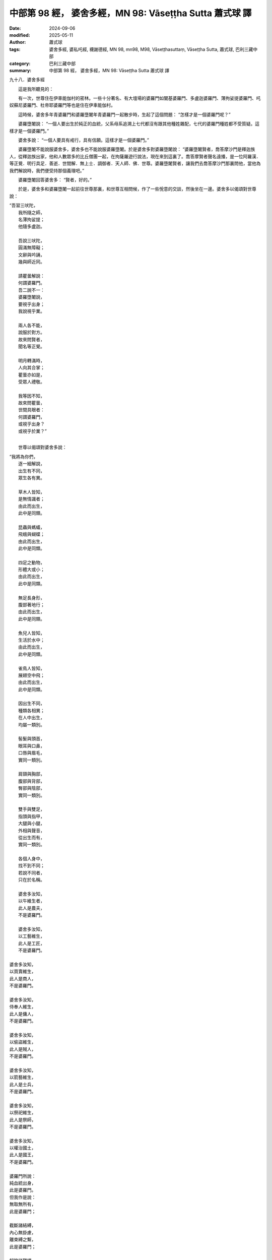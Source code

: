 中部第 98 經， 婆舍多經，MN 98: Vāseṭṭha Sutta 蕭式球 譯
===========================================================

:date: 2024-09-06
:modified: 2025-05-11
:author: 蕭式球
:tags: 婆舍多經, 婆私吒經, 襪謝德經, MN 98, mn98, M98, Vāseṭṭhasuttaṃ, Vāseṭṭha Sutta, 蕭式球, 巴利三藏中部
:category: 巴利三藏中部
:summary: 中部第 98 經， 婆舍多經，MN 98: Vāseṭṭha Sutta 蕭式球 譯



九十八．婆舍多經

　　這是我所聽見的：

　　有一次，世尊住在伊車能伽村的密林。一些十分著名、有大壇場的婆羅門如闡基婆羅門、多盧迦婆羅門、薄拘娑提婆羅門、吒奴蘇尼婆羅門、杜帝耶婆羅門等也是住在伊車能伽村。

　　這時候，婆舍多年青婆羅門和婆羅墮闍年青婆羅門一起散步時，生起了這個問題： “怎樣才是一個婆羅門呢？”

　　婆羅墮闍說： “一個人要出生於純正的血統，父系母系追溯上七代都沒有跟其他種姓雜配，七代的婆羅門種姓都不受質疑。這樣才是一個婆羅門。”

　　婆舍多說： “一個人要具有戒行，具有信願。這樣才是一個婆羅門。”

　　婆羅墮闍不能說服婆舍多，婆舍多也不能說服婆羅墮闍。於是婆舍多對婆羅墮闍說： “婆羅墮闍賢者，喬答摩沙門是釋迦族人，從釋迦族出家，他和人數眾多的比丘僧團一起，在拘薩羅遊行說法，現在來到這裏了。喬答摩賢者聲名遠播，是一位阿羅漢．等正覺．明行具足．善逝．世間解．無上士．調御者．天人師．佛．世尊。婆羅墮闍賢者，讓我們去喬答摩沙門那裏問他，當他為我們解說時，我們便受持那個義理吧。”

　　婆羅墮闍回答婆舍多： “賢者，好的。”

　　於是，婆舍多和婆羅墮闍一起前往世尊那裏，和世尊互相問候，作了一些悅意的交談，然後坐在一邊。婆舍多以偈頌對世尊說：

|    “吾習三吠陀，
|      我所隨之師，
|      名薄拘娑提；
|      他隨多盧迦。
| 	    
|      吾說三吠陀，
|      圓滿無障礙；
|      文辭與吟誦，
|      幾與師近同。
| 	    
|      請瞿曇解說：
|      何謂婆羅門。
|      吾二說不一：
|      婆羅墮闍說，
|      要視乎出身；
|      我說視乎業。
| 	    
|      兩人各不能，
|      說服於對方。
|      故來問賢者，
|      聞名等正覺。
| 	    
|      明月轉滿時，
|      人向其合掌；
|      瞿曇亦如是，
|      受眾人禮敬。
| 	    
|      我等因不知，
|      故來問瞿曇，
|      世間具眼者：
|      何謂婆羅門，
|      或視乎出身？
|      或視乎於業？”
| 	

　　世尊以偈頌對婆舍多說：

|    “我將為你們，
|      逐一細解說，
|      出生有不同，
|      眾生各有異。
| 	    
|      草木人皆知，
|      是無情識者；
|      由此而出生，
|      此中是同類。
| 	    
|      昆蟲與螞蟻，
|      飛蛾與蝴蝶；
|      由此而出生，
|      此中是同類。
| 	    
|      四足之動物，
|      形體大或小；
|      由此而出生，
|      此中是同類。
| 	    
|      無足長身形，
|      腹部著地行；
|      由此而出生，
|      此中是同類。
| 	    
|      魚兒人皆知，
|      生活於水中；
|      由此而出生，
|      此中是同類。
| 	    
|      雀鳥人皆知，
|      展翅空中飛；
|      由此而出生，
|      此中是同類。
| 	    
|      因出生不同，
|      種類各相異；
|      在人中出生，
|      均屬一類別。
| 	    
|      髻髮與頭首，
|      眼耳與口鼻，
|      口唇與眉毛，
|      實同一類別。
| 	    
|      肩頸與胸部，
|      腹部與背部，
|      臀部與陰部，
|      實同一類別。
| 	    
|      雙手與雙足，
|      指頭與指甲，
|      大腿與小腿，
|      外相與聲音，
|      從出生而有，
|      實同一類別。
| 	    
|      各個人身中，
|      找不到不同；
|      若說不同者，
|      只在於名稱。
| 	    
|      婆舍多汝知，
|      以牛維生者，
|      此人是農夫，
|      不是婆羅門。
| 	    
|      婆舍多汝知，
|      以工藝維生，
|      此人是工匠，
|      不是婆羅門。
| 	
 
|      婆舍多汝知，
|      以買賣維生，
|      此人是商人，
|      不是婆羅門。
| 	    
|      婆舍多汝知，
|      侍奉人維生，
|      此人是傭人，
|      不是婆羅門。
| 	    
|      婆舍多汝知，
|      以偷盜維生，
|      此人是賊人，
|      不是婆羅門。
| 	    
|      婆舍多汝知，
|      以箭藝維生，
|      此人是士兵，
|      不是婆羅門。
| 	    
|      婆舍多汝知，
|      以祭祀維生，
|      此人是祭師，
|      不是婆羅門。
| 	    
|      婆舍多汝知，
|      以權治國土，
|      此人是國王，
|      不是婆羅門。
| 	    
|      婆羅門所說：
|      純血統出身，
|      此是婆羅門。
|      但我作是說：
|      無取無所有，
|      此是婆羅門；
| 	    
|      截斷諸結縛，
|      內心無掛慮，
|      離束縛之繫，
|      此是婆羅門；
| 	    
|      解除諸韁繩，
|      拿起無明閂，
|      得覺悟之人，
|      此是婆羅門；
| 	    
|      受罵受加害，
|      內心無瞋恚，
|      具有安忍力，
|      此是婆羅門；
| 	    
|      無怨具信戒，
|      調伏不自大，
|      持此最後身，
|      此是婆羅門；
| 	    
|      不沾染五欲，
|      如芥置針尖，
|      亦如水中蓮，
|      此是婆羅門；
| 	    
|      遍知一切苦，
|      我想已盡除，
|      離重擔之繫，
|      此是婆羅門；
| 	    
|      具有深智慧，
|      辨正道邪道，
|      取得究竟義，
|      此是婆羅門；
| 	    
|      不樂在家行，
|      出家而不染，
|      於居所無欲，
|      此是婆羅門；
| 	    
|      放下諸棒杖，
|      強弱俱不害，
|      亦不教人害，
|      此是婆羅門；
| 	    
|      人惱己不惱，
|      人亂己寂滅，
|      人執己不執，
|      此是婆羅門；
| 	    
|      我慢與仇怨，
|      貪瞋皆不染，
|      如芥置針尖，
|      此是婆羅門；
| 	    
|      說話有意義，
|      使人心歡喜，
|      真實不惱亂，
|      此是婆羅門；
| 	    
|      不偷盜欺世，
|      無論任何物，
|      不予皆不取，
|      此是婆羅門；
| 	    
|      此世與他世，
|      俱無有愛戀，
|      離愛戀之繫，
|      此是婆羅門；
| 	    
|      不滯著棲所，
|      具智無搖擺，
|      證得不死道，
|      此是婆羅門；
| 	    
|      惡行與福德，
|      兩者皆超越，
|      無垢無哀傷，
|      此是婆羅門；
| 	    
|      如明月無翳，
|      內心常歡喜，
|      諸有已盡除，
|      此是婆羅門；
| 	    
|      越過輪迴障，
|      走出愚癡蔽，
|      禪定不動搖，
|      已達至彼岸，
|      得無取湼槃，
|      此是婆羅門；
| 	    
|      出家無家庭，
|      諸貪欲已斷，
|      諸欲有已盡，
|      此是婆羅門；
| 	    
|      出家無家庭，
|      諸渴愛已斷，
|      諸有愛已盡，
|      此是婆羅門；
| 	    
|      斷除人結縛，
|      亦斷天結縛，
|      離天人之繫，
|      此是婆羅門；
| 	    
|      捨棄愛與怨，
|      無依得清涼，
|      伏世之大雄，
|      此是婆羅門；
| 	    
|      善逝得覺悟，
|      知眾生生死，
|      沒有下一生，
|      此是婆羅門；
| 	    
|      阿羅漢滅後，
|      天人乾達婆，
|      不知其蹤跡，
|      此是婆羅門；
| 	    
|      於過去現在，
|      將來亦如是，
|      無取無所有，
|      此是婆羅門；
| 	    
|      大雄大仙人，
|      壯牛勝利者，
|      除染之覺者，
|      此是婆羅門；
| 	    
|      能知過去生，
|      見天界地獄，
|      生已到盡頭，
|      此是婆羅門。
| 	    
|      在世間之中，
|      出身有多種，
|      依世人習慣，
|      名稱有不同，
| 	    
|      無知無見者，
|      妄自而稱說：
|      純血統出身，
|      是為婆羅門。
| 	    
|      實非因血統，
|      而是由於業，
|      而成婆羅門；
|      或非婆羅門。
| 	    
|      以業之緣故，
|      而有諸農夫，
|      工匠與商人、
|      及傭人之分；
| 	    
|      以業之緣故，
|      而有諸賊人，
|      士兵與祭師、
|      及國王之別。
| 	    
|      智者對於業，
|      有如實知見：
|      知業之果報，
|      亦知緣起法，
| 	    
|      知業轉世間，
|      知業轉眾生；
|      眾生受業縛，
|      輪迴轉不息。
| 	    
|      婆舍多汝知，
|      勤修梵行者，
|      調伏有節制，
|      三明皆具足，
| 	    
|      寂靜無後有，
|      此是婆羅門。
|      梵天與帝釋，
|      亦知此中義。”
| 	

　　世尊說了這番話後，婆舍多和婆羅墮闍對他說： “喬答摩賢者，妙極了！喬答摩賢者，妙極了！喬答摩賢者能以各種不同的方式來演說法義，就像把倒轉了的東西反正過來；像為受覆蓋的東西揭開遮掩；像為迷路者指示正道；像在黑暗中拿著油燈的人，使其他有眼睛的人可以看見東西。我們皈依喬答摩賢者、皈依法、皈依比丘僧。願喬答摩賢者接受我們為優婆塞，從現在起，直至命終，終生皈依！”

------

取材自： `巴利文佛典翻譯 <https://www.chilin.org/news/news-detail.php?id=202&type=2>`__ 《中部》 `第51-第100經 <https://www.chilin.org/upload/culture/doc/1666608320.pdf>`_ (PDF) （香港，「志蓮淨苑」-文化）

原先連結： http://www.chilin.edu.hk/edu/report_section_detail.asp?section_id=60&id=367

出現錯誤訊息：

| Microsoft OLE DB Provider for ODBC Drivers error '80004005'
| [Microsoft][ODBC Microsoft Access Driver]General error Unable to open registry key 'Temporary (volatile) Jet DSN for process 0x6a8 Thread 0x568 DBC 0x2064fcc Jet'.
| 
| /edu/include/i_database.asp, line 20
| 

------

- `蕭式球 譯 經藏 中部 Majjhimanikāya <{filename}majjhima-nikaaya-tr-by-siu-sk%zh.rst>`__

- `巴利大藏經 經藏 中部 Majjhimanikāya <{filename}majjhima-nikaaya%zh.rst>`__

- `經文選讀 <{filename}/articles/canon-selected/canon-selected%zh.rst>`__ 

- `Tipiṭaka 南傳大藏經; 巴利大藏經 <{filename}/articles/tipitaka/tipitaka%zh.rst>`__


..
  2025-05-11; created on 2024-09-06
